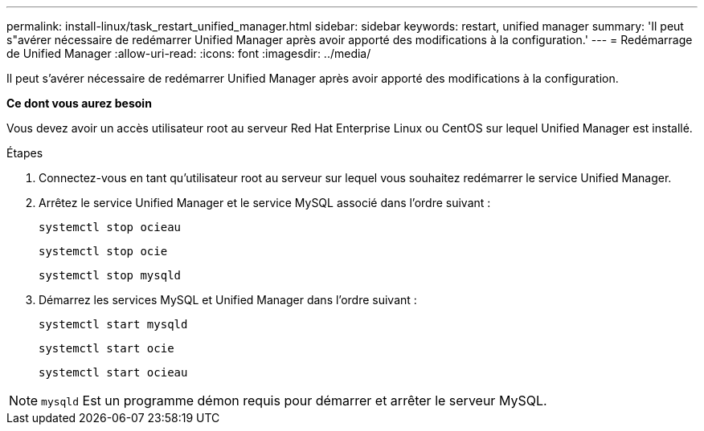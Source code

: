 ---
permalink: install-linux/task_restart_unified_manager.html 
sidebar: sidebar 
keywords: restart, unified manager 
summary: 'Il peut s"avérer nécessaire de redémarrer Unified Manager après avoir apporté des modifications à la configuration.' 
---
= Redémarrage de Unified Manager
:allow-uri-read: 
:icons: font
:imagesdir: ../media/


[role="lead"]
Il peut s'avérer nécessaire de redémarrer Unified Manager après avoir apporté des modifications à la configuration.

*Ce dont vous aurez besoin*

Vous devez avoir un accès utilisateur root au serveur Red Hat Enterprise Linux ou CentOS sur lequel Unified Manager est installé.

.Étapes
. Connectez-vous en tant qu'utilisateur root au serveur sur lequel vous souhaitez redémarrer le service Unified Manager.
. Arrêtez le service Unified Manager et le service MySQL associé dans l'ordre suivant :
+
`systemctl stop ocieau`

+
`systemctl stop ocie`

+
`systemctl stop mysqld`

. Démarrez les services MySQL et Unified Manager dans l'ordre suivant :
+
`systemctl start mysqld`

+
`systemctl start ocie`

+
`systemctl start ocieau`



[NOTE]
====
`mysqld` Est un programme démon requis pour démarrer et arrêter le serveur MySQL.

====
